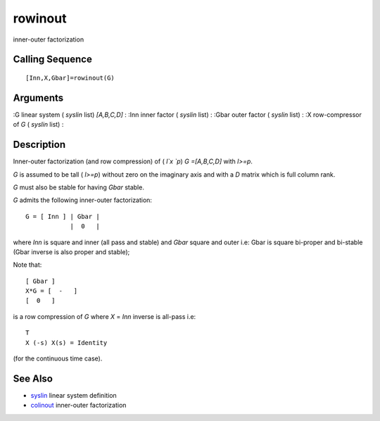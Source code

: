


rowinout
========

inner-outer factorization



Calling Sequence
~~~~~~~~~~~~~~~~


::

    [Inn,X,Gbar]=rowinout(G)




Arguments
~~~~~~~~~

:G linear system ( `syslin` list) `[A,B,C,D]`
: :Inn inner factor ( `syslin` list)
: :Gbar outer factor ( `syslin` list)
: :X row-compressor of `G` ( `syslin` list)
:



Description
~~~~~~~~~~~

Inner-outer factorization (and row compression) of ( `l`x `p`) `G
=[A,B,C,D]` with `l>=p`.

`G` is assumed to be tall ( `l>=p`) without zero on the imaginary axis
and with a `D` matrix which is full column rank.

`G` must also be stable for having `Gbar` stable.

`G` admits the following inner-outer factorization:


::

    G = [ Inn ] | Gbar |
                |  0   |


where `Inn` is square and inner (all pass and stable) and `Gbar`
square and outer i.e: Gbar is square bi-proper and bi-stable (Gbar
inverse is also proper and stable);

Note that:


::

    [ Gbar ]
    X*G = [  -   ]
    [  0   ]


is a row compression of `G` where `X` = `Inn` inverse is all-pass i.e:


::

    T
    X (-s) X(s) = Identity


(for the continuous time case).



See Also
~~~~~~~~


+ `syslin`_ linear system definition
+ `colinout`_ inner-outer factorization


.. _colinout: colinout.html
.. _syslin: syslin.html


